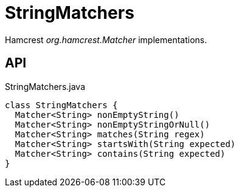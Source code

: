 = StringMatchers
:Notice: Licensed to the Apache Software Foundation (ASF) under one or more contributor license agreements. See the NOTICE file distributed with this work for additional information regarding copyright ownership. The ASF licenses this file to you under the Apache License, Version 2.0 (the "License"); you may not use this file except in compliance with the License. You may obtain a copy of the License at. http://www.apache.org/licenses/LICENSE-2.0 . Unless required by applicable law or agreed to in writing, software distributed under the License is distributed on an "AS IS" BASIS, WITHOUT WARRANTIES OR  CONDITIONS OF ANY KIND, either express or implied. See the License for the specific language governing permissions and limitations under the License.

Hamcrest _org.hamcrest.Matcher_ implementations.

== API

[source,java]
.StringMatchers.java
----
class StringMatchers {
  Matcher<String> nonEmptyString()
  Matcher<String> nonEmptyStringOrNull()
  Matcher<String> matches(String regex)
  Matcher<String> startsWith(String expected)
  Matcher<String> contains(String expected)
}
----


